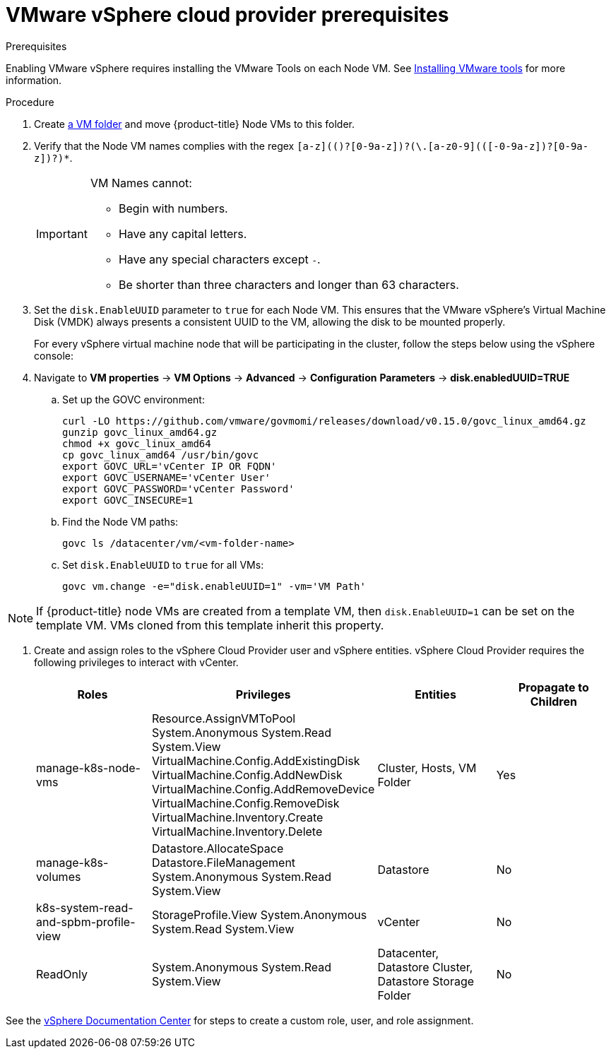 // Module included in the following assemblies:
//
// * install_config/configuring_for_vsphere.adoc

[[vsphere-prereqs]]
= VMware vSphere cloud provider prerequisites

.Prerequisites

Enabling VMware vSphere requires installing the VMware Tools on each Node VM.
See
link:https://docs.vmware.com/en/VMware-vSphere/6.7/com.vmware.vsphere.html.hostclient.doc/GUID-ED3ECA21-5763-4919-8947-A819A17980FB.html[Installing VMware tools] for more information.

.Procedure

. Create link:https://docs.vmware.com/en/VMware-vSphere/6.0/com.vmware.vsphere.vcenterhost.doc/GUID-031BDB12-D3B2-4E2D-80E6-604F304B4D0C.html[a
VM folder] and move {product-title} Node VMs to this folder.

. Verify that the Node VM names complies with the regex `[a-z](([-0-9a-z]+)?[0-9a-z])?(\.[a-z0-9](([-0-9a-z]+)?[0-9a-z])?)*`.
+
[IMPORTANT]
====
VM Names cannot:

* Begin with numbers.
* Have any capital letters.
* Have any special characters except `-`.
* Be shorter than three characters and longer than 63 characters.
====

. Set the `disk.EnableUUID` parameter to `true` for each Node VM. This ensures that the VMware vSphere's Virtual Machine Disk (VMDK) always presents a consistent UUID to the VM, allowing the disk to be mounted properly.
+
For every vSphere virtual machine node that will be participating in the cluster, follow the steps below using the vSphere console:
+
. Navigate to *VM properties* -> *VM Options* -> *Advanced* -> *Configuration* *Parameters* -> *disk.enabledUUID=TRUE*
+
.. Set up the GOVC environment:
+
[source,bash]
----
curl -LO https://github.com/vmware/govmomi/releases/download/v0.15.0/govc_linux_amd64.gz
gunzip govc_linux_amd64.gz
chmod +x govc_linux_amd64
cp govc_linux_amd64 /usr/bin/govc
export GOVC_URL='vCenter IP OR FQDN'
export GOVC_USERNAME='vCenter User'
export GOVC_PASSWORD='vCenter Password'
export GOVC_INSECURE=1
----

.. Find the Node VM paths:
+
[source,bash]
----
govc ls /datacenter/vm/<vm-folder-name>
----

.. Set `disk.EnableUUID` to `true` for all VMs:
+
[source,bash]
----
govc vm.change -e="disk.enableUUID=1" -vm='VM Path'
----

[NOTE]
====
If {product-title} node VMs are created from a template VM, then
`disk.EnableUUID=1` can be set on the template VM. VMs cloned from this
template inherit this property.
====

. Create and assign roles to the vSphere Cloud Provider user and vSphere
entities. vSphere Cloud Provider requires the following privileges to interact
with vCenter.
+
[cols="4*", width="100%",options="header"]
|===
|Roles
|Privileges
|Entities
|Propagate to Children

|manage-k8s-node-vms
|Resource.AssignVMToPool
System.Anonymous
System.Read
System.View
VirtualMachine.Config.AddExistingDisk
VirtualMachine.Config.AddNewDisk
VirtualMachine.Config.AddRemoveDevice
VirtualMachine.Config.RemoveDisk
VirtualMachine.Inventory.Create
VirtualMachine.Inventory.Delete
|Cluster,
Hosts,
VM Folder
|Yes

|manage-k8s-volumes
|Datastore.AllocateSpace
Datastore.FileManagement
System.Anonymous
System.Read
System.View
|Datastore
|No

|k8s-system-read-and-spbm-profile-view
|StorageProfile.View
System.Anonymous
System.Read
System.View
|vCenter
|No

|ReadOnly
|System.Anonymous
System.Read
System.View
|Datacenter,
Datastore Cluster,
Datastore Storage Folder
|No

|===

See the
link:https://docs.vmware.com/en/VMware-vSphere/6.5/com.vmware.vsphere.security.doc/GUID-18071E9A-EED1-4968-8D51-E0B4F526FDA3.html[vSphere
Documentation Center] for steps to create a custom role, user, and role
assignment.

